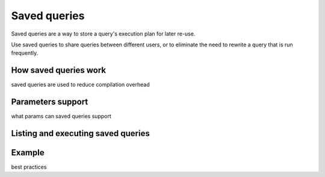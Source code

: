 .. _saved_queries:

***********************
Saved queries
***********************

Saved queries are a way to store a query's execution plan for later re-use.

Use saved queries to share queries between different users, or to eliminate the need to rewrite a query that is run frequently.

How saved queries work
==========================

saved queries are used to reduce compilation overhead

Parameters support
===========================

what params can saved queries support


Listing and executing saved queries
======================================


Example
============


best practices

